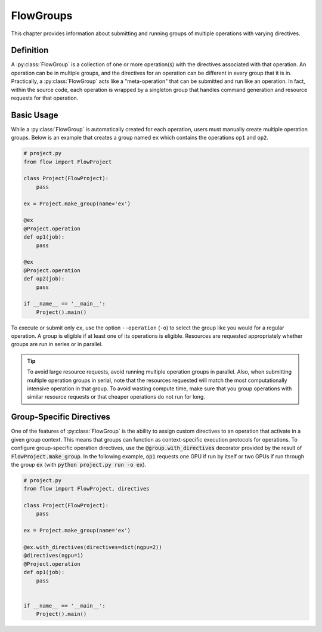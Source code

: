 .. _flow-group:

==========
FlowGroups
==========

This chapter provides information about submitting and running groups of
multiple operations with varying directives.

.. _flow_group_definition:

Definition
==========

A :py:class:`FlowGroup` is a collection of one or more operation(s) with the
directives associated with that operation. An operation can be in multiple groups,
and the directives for an operation can be different in every group that it is
in. Practically, a :py:class:`FlowGroup` acts like a "meta-operation" that can
be submitted and run like an operation. In fact, within the source code,
each operation is wrapped by a singleton group that handles command generation
and resource requests for that operation.

.. _flow_group_basic_usage:

Basic Usage
===========

While a :py:class:`FlowGroup` is automatically created for each operation, users must
manually create multiple operation groups. Below is an example that creates a
group named ``ex`` which contains the operations ``op1`` and ``op2``.

.. code-block:: python

    # project.py
    from flow import FlowProject

    class Project(FlowProject):
        pass

    ex = Project.make_group(name='ex')

    @ex
    @Project.operation
    def op1(job):
        pass

    @ex
    @Project.operation
    def op2(job):
        pass

    if __name__ == '__main__':
        Project().main()

To execute or submit only ``ex``, use the option ``--operation`` (``-o``) to select the group like you would for a
regular operation. A group is eligible if at least one of its operations
is eligible. Resources are requested appropriately whether groups are run in
series or in parallel.

.. tip::

    To avoid large resource requests, avoid running multiple operation groups in
    parallel. Also, when submitting multiple operation groups in serial, note
    that the resources requested will match the most computationally intensive
    operation in that group. To avoid wasting compute time, make sure that you group operations
    with similar resource requests or that cheaper operations do not run for long.

.. _flow-group-specify-directives:

Group-Specific Directives
=========================

One of the features of :py:class:`FlowGroup` is the ability to assign custom directives
to an operation that activate in a given group context. This means that
groups can function as context-specific execution protocols for operations. To
configure group-specific operation directives, use the
:code:`@group.with_directives` decorator provided by the result of
:code:`FlowProject.make_group`. In the following example, :code:`op1` requests one GPU if run by itself or two GPUs if run through the group :code:`ex` (with :code:`python project.py run -o ex`).

.. code-block:: python
   
    # project.py
    from flow import FlowProject, directives

    class Project(FlowProject):
        pass

    ex = Project.make_group(name='ex')

    @ex.with_directives(directives=dict(ngpu=2))
    @directives(ngpu=1)
    @Project.operation
    def op1(job):
        pass


    if __name__ == '__main__':
        Project().main()

